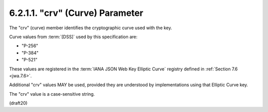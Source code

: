 6.2.1.1. "crv" (Curve) Parameter
~~~~~~~~~~~~~~~~~~~~~~~~~~~~~~~~~~~~~~~~

The "crv" (curve) member identifies 
the cryptographic curve used with the key.  

Curve values from :term:`[DSS]` used by this specification are:

-  "P-256"
-  "P-384"
-  "P-521"

These values are registered 
in the :term:`IANA JSON Web Key Elliptic Curve` registry 
defined in :ref:`Section 7.6 <jwa.7.6>`.  

Additional "crv" values MAY be used, 
provided they are understood by implementations using that
Elliptic Curve key.  

The "crv" value is a case-sensitive string.

(draft20)
